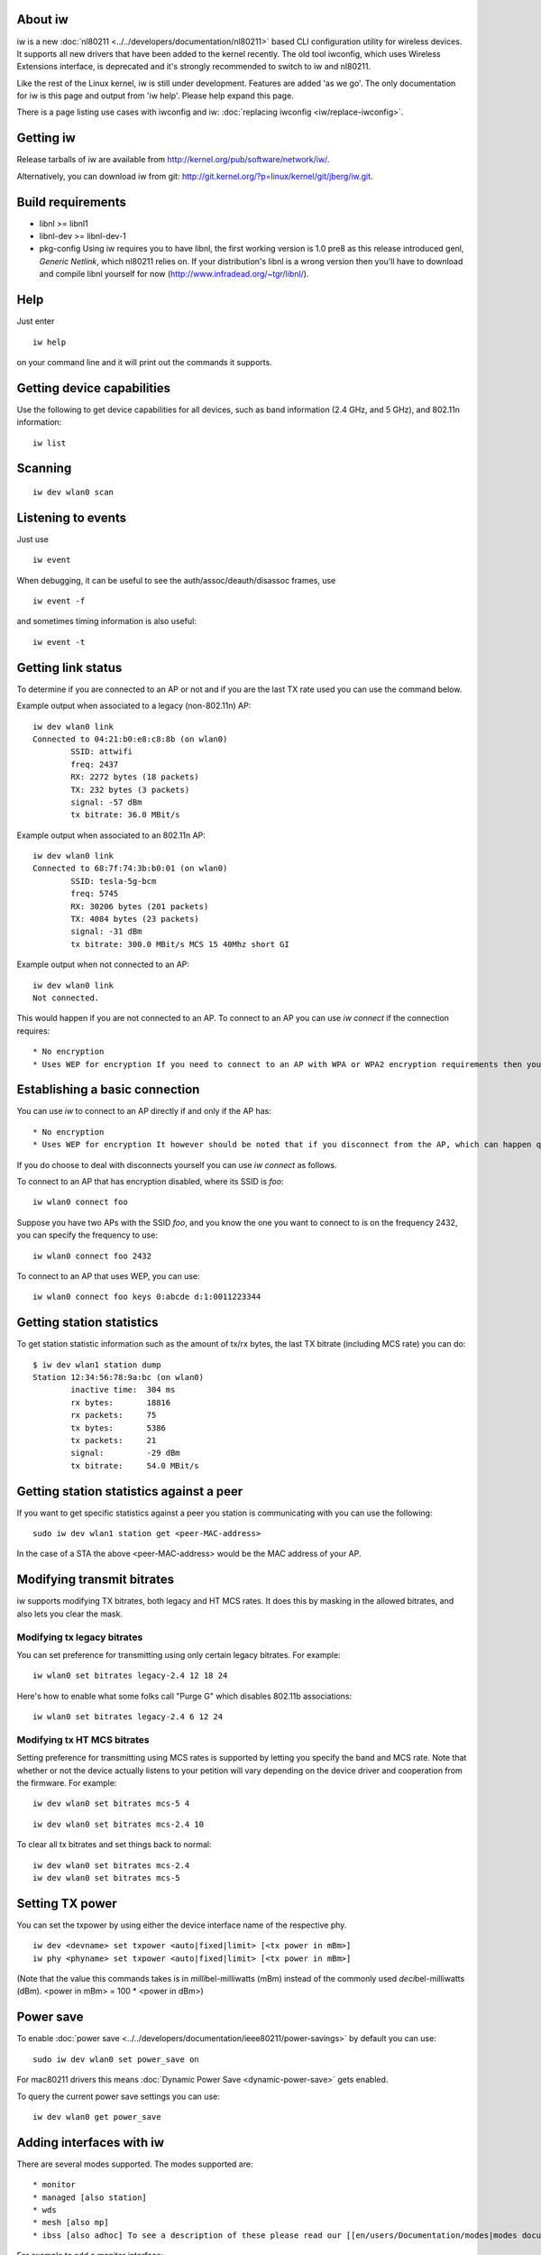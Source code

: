 About iw
--------

iw is a new :doc:`nl80211 <../../developers/documentation/nl80211>` based CLI configuration utility for wireless devices. It supports all new drivers that have been added to the kernel recently. The old tool iwconfig, which uses Wireless Extensions interface, is deprecated and it's strongly recommended to switch to iw and nl80211.

Like the rest of the Linux kernel, iw is still under development. Features are added 'as we go'. The only documentation for iw is this page and output from 'iw help'. Please help expand this page.

There is a page listing use cases with iwconfig and iw: :doc:`replacing iwconfig <iw/replace-iwconfig>`.

Getting iw
----------

Release tarballs of iw are available from http://kernel.org/pub/software/network/iw/.

Alternatively, you can download iw from git: http://git.kernel.org/?p=linux/kernel/git/jberg/iw.git.

Build requirements
------------------

-  libnl >= libnl1
-  libnl-dev >= libnl-dev-1
-  pkg-config Using iw requires you to have libnl, the first working version is 1.0 pre8 as this release introduced genl, *Generic Netlink*, which nl80211 relies on. If your distribution's libnl is a wrong version then you'll have to download and compile libnl yourself for now (http://www.infradead.org/~tgr/libnl/).

Help
----

Just enter

::

   iw help

on your command line and it will print out the commands it supports.

Getting device capabilities
---------------------------

Use the following to get device capabilities for all devices, such as band information (2.4 GHz, and 5 GHz), and 802.11n information:

::

   iw list

Scanning
--------

::

   iw dev wlan0 scan

Listening to events
-------------------

Just use

::

   iw event

When debugging, it can be useful to see the auth/assoc/deauth/disassoc frames, use

::

   iw event -f

and sometimes timing information is also useful:

::

   iw event -t

Getting link status
-------------------

To determine if you are connected to an AP or not and if you are the last TX rate used you can use the command below.

Example output when associated to a legacy (non-802.11n) AP:

::

   iw dev wlan0 link
   Connected to 04:21:b0:e8:c8:8b (on wlan0)
           SSID: attwifi
           freq: 2437
           RX: 2272 bytes (18 packets)
           TX: 232 bytes (3 packets)
           signal: -57 dBm
           tx bitrate: 36.0 MBit/s

Example output when associated to an 802.11n AP:

::

   iw dev wlan0 link
   Connected to 68:7f:74:3b:b0:01 (on wlan0)
           SSID: tesla-5g-bcm
           freq: 5745
           RX: 30206 bytes (201 packets)
           TX: 4084 bytes (23 packets)
           signal: -31 dBm
           tx bitrate: 300.0 MBit/s MCS 15 40Mhz short GI

Example output when not connected to an AP:

::

   iw dev wlan0 link
   Not connected.

This would happen if you are not connected to an AP. To connect to an AP you can use *iw connect* if the connection requires:

::

     * No encryption 
     * Uses WEP for encryption If you need to connect to an AP with WPA or WPA2 encryption requirements then you must use [[en/users/Documentation/wpa_supplicant|wpa_supplicant]]. 

Establishing a basic connection
-------------------------------

You can use *iw* to connect to an AP directly if and only if the AP has:

::

       * No encryption 
       * Uses WEP for encryption It however should be noted that if you disconnect from the AP, which can happen quite frequently on a busy environment, you will need to reissue the command. If you do not want to do this you can just use [[en/users/Documentation/wpa_supplicant|wpa_supplicant]] which will automatically try to reconnect you when you get disconnected. 

If you do choose to deal with disconnects yourself you can use *iw connect* as follows.

To connect to an AP that has encryption disabled, where its SSID is *foo*:

::

   iw wlan0 connect foo

Suppose you have two APs with the SSID *foo*, and you know the one you want to connect to is on the frequency 2432, you can specify the frequency to use:

::

   iw wlan0 connect foo 2432

To connect to an AP that uses WEP, you can use:

::

   iw wlan0 connect foo keys 0:abcde d:1:0011223344

Getting station statistics
--------------------------

To get station statistic information such as the amount of tx/rx bytes, the last TX bitrate (including MCS rate) you can do:

::

   $ iw dev wlan1 station dump
   Station 12:34:56:78:9a:bc (on wlan0)
           inactive time:  304 ms
           rx bytes:       18816
           rx packets:     75
           tx bytes:       5386
           tx packets:     21
           signal:         -29 dBm
           tx bitrate:     54.0 MBit/s

Getting station statistics against a peer
-----------------------------------------

If you want to get specific statistics against a peer you station is communicating with you can use the following:

::

   sudo iw dev wlan1 station get <peer-MAC-address>

In the case of a STA the above <peer-MAC-address> would be the MAC address of your AP.

Modifying transmit bitrates
---------------------------

iw supports modifying TX bitrates, both legacy and HT MCS rates. It does this by masking in the allowed bitrates, and also lets you clear the mask.

Modifying tx legacy bitrates
~~~~~~~~~~~~~~~~~~~~~~~~~~~~

You can set preference for transmitting using only certain legacy bitrates. For example:

::

   iw wlan0 set bitrates legacy-2.4 12 18 24

Here's how to enable what some folks call "Purge G" which disables 802.11b associations:

::

   iw wlan0 set bitrates legacy-2.4 6 12 24

Modifying tx HT MCS bitrates
~~~~~~~~~~~~~~~~~~~~~~~~~~~~

Setting preference for transmitting using MCS rates is supported by letting you specify the band and MCS rate. Note that whether or not the device actually listens to your petition will vary depending on the device driver and cooperation from the firmware. For example:

::

   iw dev wlan0 set bitrates mcs-5 4

::

   iw dev wlan0 set bitrates mcs-2.4 10

To clear all tx bitrates and set things back to normal:

::

   iw dev wlan0 set bitrates mcs-2.4
   iw dev wlan0 set bitrates mcs-5

Setting TX power
----------------

You can set the txpower by using either the device interface name of the respective phy.

::

   iw dev <devname> set txpower <auto|fixed|limit> [<tx power in mBm>]
   iw phy <phyname> set txpower <auto|fixed|limit> [<tx power in mBm>]

(Note that the value this commands takes is in *milli*\ bel-milliwatts (mBm) instead of the commonly used *deci*\ bel-milliwatts (dBm). <power in mBm> = 100 \* <power in dBm>)

Power save
----------

To enable :doc:`power save <../../developers/documentation/ieee80211/power-savings>` by default you can use:

::

   sudo iw dev wlan0 set power_save on

For mac80211 drivers this means :doc:`Dynamic Power Save <dynamic-power-save>` gets enabled.

To query the current power save settings you can use:

::

   iw dev wlan0 get power_save

Adding interfaces with iw
-------------------------

There are several modes supported. The modes supported are:

::

         * monitor 
         * managed [also station] 
         * wds 
         * mesh [also mp] 
         * ibss [also adhoc] To see a description of these please read our [[en/users/Documentation/modes|modes documentation]]. 

For example to add a monitor interface:

::

   iw phy phy0 interface add moni0 type monitor

where you can replace ``monitor`` by any other supported mode and ``moni0`` by the interface name, and need to replace ``phy0`` by the PHY name for your hardware (usually phy0 will be correct unless you hotplugged or reloaded any modules.) If your udev is configured incorrectly, the newly created virtual interface may be renamed by it right away, use ``ip link`` to list all interfaces. To create a new managed mode interface you would use:

::

   iw phy phy0 interface add wlan10 type managed

Note that the interface is automatically put into AP mode when using hostapd.

Modifying monitor interface flags
~~~~~~~~~~~~~~~~~~~~~~~~~~~~~~~~~

You can customize the type of monitor interface you create. This can be very useful for debugging purposes on end user systems. For example, suppose you want to help a user. You can take advantage of the fact that a monitor interface in mac80211 uses radiotap to pass up to userspace additional data. Say we want to help a user fish out data without affecting the device's performance by setting it to a full monitor interface. A monitor interface with no additional monitor flags can be created as follows:

::

   iw dev wlan0 interface add fish0 type monitor flags none

You can then request the user to use tcpdump on a session:

::

   tcpdump -i fish0 -s 65000 -p -U -w  /tmp/fishing.dump

The nice thing about these type of alternative monitor interfaces is you can further extend radiotap even with `vendor extensions <http://www.radiotap.org/Discussion/Vendor-Extensions>`__ to add more data to radiotap to help debug device specific features.

Keep in mind this requires drivers to honor mac80211's flag requests strictly, so drivers like ath5k and ath9k which still enable flags based on operation mode need to be fixed to take advantage of this.

Monitor flags possible
^^^^^^^^^^^^^^^^^^^^^^

The following are flags you can specify:

::

           * none 
           * fcsfail 
           * plcpfail 
           * control 
           * otherbss 
           * cook 
           * active

Deleting interfaces with iw
---------------------------

Use

::

   iw dev moni0 del

Virtual vif support
-------------------

There is a dedicated section for virtual vif support, see the :doc:`iw vif <iw/vif>` page.

Updating your regulatory domain
-------------------------------

The command line is:

::

   iw reg set alpha2

Where "alpha2" is the `ISO/IEC 3166 alpha2 <http://en.wikipedia.org/wiki/ISO_3166-1_alpha-2>`__ country code. The information used and set comes from our :doc:`regulatory infrastructure <../../developers/regulatory>`.

You can also use the latest wpa_supplicant (as of 0.6.7) now to change your regulatory domain, to do so just add a "country=US" entry into your configuration for example.

Creating and inspecting Mesh Point interfaces with iw
-----------------------------------------------------

You may add a mesh interface to drivers that :doc:`support Mesh Point <iw>` operation. Mesh Point interfaces have a mesh_id parameter which may be up to 32 bytes long. For example, to add an interface "mesh0" to device phy0 with mesh_id "mymesh",

::

   iw phy phy0 interface add mesh0 type mp mesh_id mymesh

Mesh Point interfaces, by default, are configured on Channel 1. Mesh Point operation begins when the interface is brought up. In the default configuration, Mesh Point interfaces will automatically detect and attempt to create Peer Links with other Mesh Points (peers) having the same mesh ID. Use the :doc:`station list and station statistics <iw>` to see the peer list and Peer Link status.

After sending traffic (ex: pinging another mesh node), you may wish to see a list of Mesh Paths:

::

   iw dev mesh0 mpath dump

Please see the `open80211s.org HOWTO <https://github.com/cozybit/open80211s/wiki/HOWTO>`__ for further details on Mesh Point related commands and their output, as well as more examples. iw also provides commands for advanced Mesh Point configuration. These are documented in the `Advanced Tinkering <https://github.com/cozybit/open80211s/wiki/HOWTO>`__ section of the open80211s HOWTO.

Setting up a WDS peer
---------------------

WDS mode is a non-standard extension to the IEEE 802.11 standard to allow transparent Ethernet bridging on the station and to implement seamingless hand-over for wireless clients roaming between different access points. Due to its non-standard nature, WDS is often implemented differently in wireless drivers and vendor firmwares making them incompatible with each other. In order to use WDS, one should use the same hardware and software on all deployed wireless devices to maintain compatibility.

To create a WDS peer you will first need to create an interface of WDS type, and then set the peer:

::

   iw phy phy0 interface add wds0 type wds
   iw dev wds0 set peer <MAC address>

In order for this to work the driver must implement the cfg80211 callback set_wds_peer(). mac80211 implements this callback, so the respective mac80211 driver would just need to support WDS type interfaces. What WDS will do is replace the first address on the 802.11 header with the peer address when TXing frames. Instead of using WDS though you may want to consider using 4-address mode described below if you have control over the software running on the AP and respective clients/peers connected.

Using 4-address for AP and client mode
--------------------------------------

In some situations it might be useful to run a network with an Access Point and multiple clients, but with each client bridged to a network behind it. For this to work, both the client and the AP need to transmit 4-address frames, containing both source and destination MAC addresses. 4-address mode is how `OpenWrt <OpenWrt>`__ supports WDS mode for mac80211 drivers, that is if you enable *wds* option on your `OpenWrt <OpenWrt>`__ `OpenWrt wireless configuration <http://wiki.openwrt.org/doc/uci/wireless>`__ you will end up using 4-address mode. 4-address mode is not compatible with other WDS implementations, ie, you'll need all endpoints using this mode in order for WDS to work appropriately.

Linux wireless has support for 4-address mode for AP and STAs but each driver needs to define this capability explicitly. All mac80211 drivers support 4-address mode if AP or STA modes of operation are supported respectively.

On the AP side you can enable 4-address frames for individual clients by isolating them in separate AP VLANs which are configured in 4-address mode. Such an AP VLAN will be limited to one client only, and this client will be used as the destination for all traffic on its interface, regardless of the destination MAC address in the packet headers. The advantage of this mode compared to regular WDS mode is that it's easier to configure and does not require a static list of peer MAC addresses on any side. 4-address mode is incompatible with WDS.

To enable 4-address mode when creating an interface you should add *4addr on*, for example:

::

   iw phy phy0 interface add sta0 type managed 4addr on

In this mode, the new interface can be in a bridge -- if it is then you need to use the ``-b`` flag to wpa_supplicant to make it listen for EAPOL on the bridge instead of the interface itself.

In hostapd you can enable this with the flag on hostapd.conf:

::

   wds_sta=1

Please note 4-address mode is currently broken on 3.9 because of commit 576eb62598f10c8c7fd75703fe89010cdcfff596 , this topic is currently being addressed on the `mailing lists <http://marc.info/?l=linux-wireless&m=136743495526905&w=2>`__ for a resolution.

Creating packet coalesce rules
------------------------------

In most cases, host that receives IPv4 and IPv6 multicast/broadcast packets does not do anything with these packets. Therefore the reception of these unwanted packets causes unnecessary processing and power consumption.

Packet coalesce feature helps to reduce number of receive interrupts to host by buffering these packets in firmware/hardware for some predefined time. Receive interrupt will be generated when one of the following events occur.

::

             * Expiration of hardware timer whose expiration time is set to maximum coalescing delay of matching coalesce rule. 
             * Coalescing buffer in hardware reaches it's limit. 
             * Packet doesn't match any of the configured coalesce rules. To view coalesce configuration support information, you can use 'iw phy0 info'. Here is an example output: 

::

   Coalesce support:
            * Maximum 8 coalesce rules supported
            * Each rule contains upto 4 patterns of 1-4 bytes,
              maximum packet offset 50 bytes
            * Maximum supported coalescing delay 100 msecs

You need to configure following parameters for creating a coalesce rule.

::

               * Maximum coalescing delay 
               * List of packet patterns which needs to be matched 
               * Condition for coalescence. pattern 'match' or 'no match' Multiple such rules can be provided through a configuration file. 

To enable coalesce feature using rules listed in coalesce.conf file, you can use:

::

   iw phy phy0 enable coalesce.conf

Where coalesce.conf contains:

::

   delay=25
   condition=0
   patterns=8+34:xx:ad:22,10+23:45:67,59:33:xx:25,ff:ff:ff:ff
   delay=40
   condition=1
   patterns=12+00:xx:12,23:45:67,46:61:xx:50

To display current coalesce configuration, you can use:

::

   $ iw phy phy0 coalesce show
   Coalesce is enabled:
   Rule - max coalescing delay: 25msec condition:match
    * packet offset: 8 pattern: 34:--:ad:22
    * packet offset: 10 pattern: 23:45:67
    * packet offset: 0 pattern: 59:33:--:25
    * packet offset: 0 pattern: ff:ff:ff:ff
   Rule - max coalescing delay: 40msec condition:not match
    * packet offset: 12 pattern: 00:--:12
    * packet offset: 0 pattern: 23:45:67
    * packet offset: 0 pattern: 46:61:--:50

To disable coalesce feature, you can use:

::

   iw phy phy0 coalesce disable

'iw display' output when coalesce is not configured:

::

   $ iw phy phy0 coalesce show
   Coalesce is disabled.
